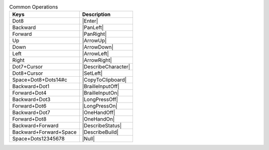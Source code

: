 .. csv-table:: Common Operations
  :header: "Keys", "Description"

  "Dot8","|Enter|"
  "Backward","|PanLeft|"
  "Forward","|PanRight|"
  "Up","|ArrowUp|"
  "Down","|ArrowDown|"
  "Left","|ArrowLeft|"
  "Right","|ArrowRight|"
  "Dot7+Cursor","|DescribeCharacter|"
  "Dot8+Cursor","|SetLeft|"
  "Space+Dot8+Dots14#c","|CopyToClipboard|"
  "Backward+Dot1","|BrailleInputOff|"
  "Forward+Dot4","|BrailleInputOn|"
  "Backward+Dot3","|LongPressOff|"
  "Forward+Dot6","|LongPressOn|"
  "Backward+Dot7","|OneHandOff|"
  "Forward+Dot8","|OneHandOn|"
  "Backward+Forward","|DescribeStatus|"
  "Backward+Forward+Space","|DescribeBuild|"
  "Space+Dots12345678","|Null|"

